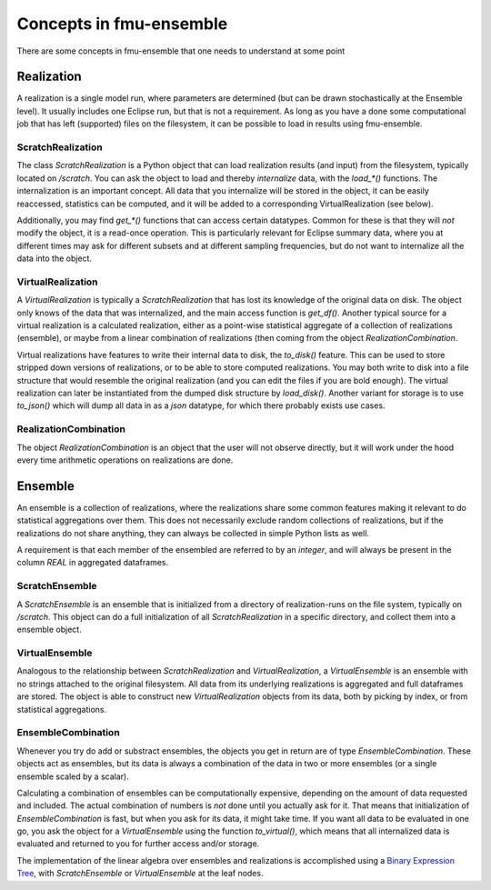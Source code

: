Concepts in fmu-ensemble
========================

There are some concepts in fmu-ensemble that one needs to understand
at some point

Realization
-----------

A realization is a single model run, where parameters are determined (but
can be drawn stochastically at the Ensemble level). It usually includes one
Eclipse run, but that is not a requirement. As long as you have a done some
computational job that has left (supported) files on the filesystem, it can
be possible to load in results using fmu-ensemble.


ScratchRealization
^^^^^^^^^^^^^^^^^^

The class `ScratchRealization` is a Python object that can load
realization results (and input) from the filesystem, typically located
on `/scratch`. You can ask the object to load and thereby *internalize* data,
with the `load_*()` functions. The internalization is an important
concept. All data that you internalize will be stored in the object,
it can be easily reaccessed, statistics can be computed, and it will
be added to a corresponding VirtualRealization (see below).

Additionally, you may find `get_*()` functions that can access certain
datatypes. Common for these is that they will *not* modify the object,
it is a read-once operation. This is particularly relevant for Eclipse
summary data, where you at different times may ask for different
subsets and at different sampling frequencies, but do not want to
internalize all the data into the object.

VirtualRealization
^^^^^^^^^^^^^^^^^^

A `VirtualRealization` is typically a `ScratchRealization` that has lost
its knowledge of the original data on disk. The object only knows of
the data that was internalized, and the main access function is
`get_df()`. Another typical source for a virtual realization is a
calculated realization, either as a point-wise statistical aggregate
of a collection of realizations (ensemble), or maybe from a linear
combination of realizations (then coming from the object
`RealizationCombination`.

Virtual realizations have features to write their internal data to
disk, the `to_disk()` feature. This can be used to store stripped down
versions of realizations, or to be able to store computed
realizations. You may both write to disk into a file structure that
would resemble the original realization (and you can edit the files if
you are bold enough). The virtual realization can later be
instantiated from the dumped disk structure by `load_disk()`. Another
variant for storage is to use `to_json()` which will dump all data in
as a *json* datatype, for which there probably exists use cases.

RealizationCombination
^^^^^^^^^^^^^^^^^^^^^^

The object `RealizationCombination` is an object that the user will
not observe directly, but it will work under the hood every time
arithmetic operations on realizations are done.


Ensemble
--------

An ensemble is a collection of realizations, where the realizations
share some common features making it relevant to do statistical
aggregations over them. This does not necessarily exclude random
collections of realizations, but if the realizations do not share
anything, they can always be collected in simple Python lists as well.

A requirement is that each member of the ensembled are referred to by
an *integer*, and will always be present in the column `REAL` in
aggregated dataframes.

ScratchEnsemble
^^^^^^^^^^^^^^^

A `ScratchEnsemble` is an ensemble that is initialized from a
directory of realization-runs on the file system, typically on
`/scratch`. This object can do a full initialization of all
`ScratchRealization` in a specific directory, and collect them into a
ensemble object.


VirtualEnsemble
^^^^^^^^^^^^^^^

Analogous to the relationship between `ScratchRealization` and
`VirtualRealization`, a `VirtualEnsemble` is an ensemble with no
strings attached to the original filesystem. All data from its underlying
realizations is aggregated and full dataframes are stored. The object
is able to construct new `VirtualRealization` objects from its data, both
by picking by index, or from statistical aggregations.


EnsembleCombination
^^^^^^^^^^^^^^^^^^^

Whenever you try do add or substract ensembles, the objects you get in
return are of type `EnsembleCombination`. These objects act as
ensembles, but its data is always a combination of the data in two or
more ensembles (or a single ensemble scaled by a scalar).

Calculating a combination of ensembles can be computationally
expensive, depending on the amount of data requested and included. The
actual combination of numbers is *not* done until you actually ask for
it. That means that initialization of `EnsembleCombination` is fast,
but when you ask for its data, it might take time. If you want all
data to be evaluated in one go, you ask the object for a
`VirtualEnsemble` using the function `to_virtual()`, which means that
all internalized data is evaluated and returned to you for further
access and/or storage.

The implementation of the linear algebra over ensembles and
realizations is accomplished using a `Binary Expression Tree`_, with
`ScratchEnsemble` or `VirtualEnsemble` at the leaf nodes.


.. _Binary Expression Tree: https://en.wikipedia.org/wiki/Binary_expression_tree
